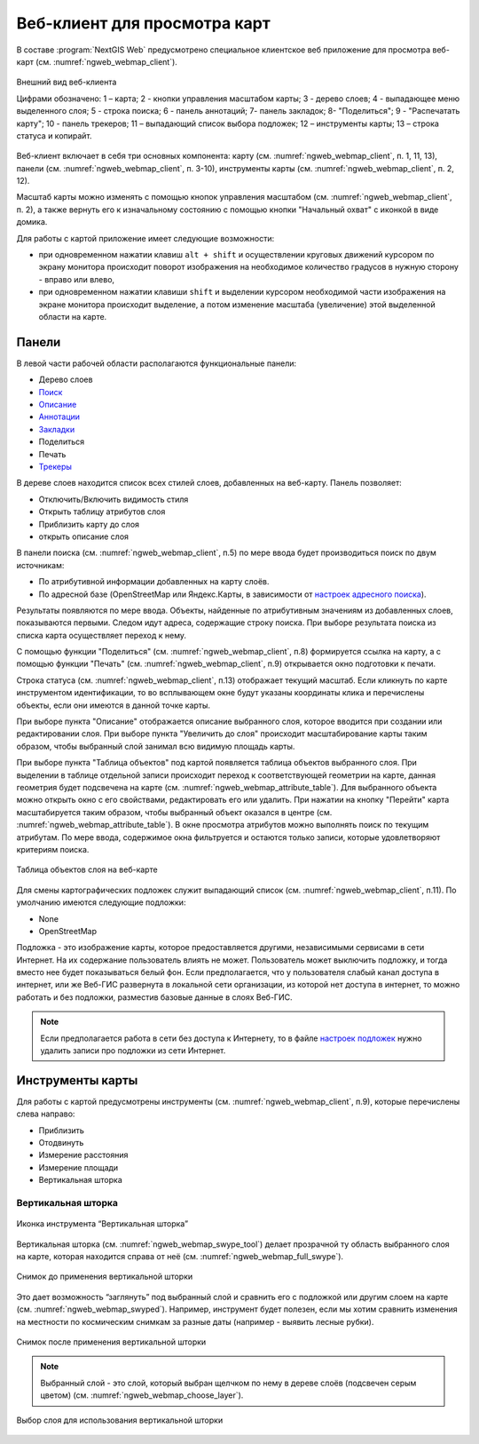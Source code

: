 .. sectionauthor:: Артём Светлов <artem.svetlov@nextgis.ru>
.. sectionauthor:: Роман Гайнуллов <roman.gainullov@nextgis.ru>

.. _ngw_webmaps_client:

Веб-клиент для просмотра карт
=============================

В составе :program:`NextGIS Web` предусмотрено специальное клиентское веб приложение для 
просмотра веб-карт (см. :numref:`ngweb_webmap_client`).
 
.. figure:: _static/webmap_client_rus_2.png
   :name: ngweb_webmap_client
   :align: center
   :width: 20cm
   
   Внешний вид веб-клиента

   Цифрами обозначено: 1 – карта; 2 - кнопки управления масштабом карты; 3 - дерево слоев; 4 - выпадающее меню выделенного слоя; 5 - строка поиска; 6 - панель аннотаций; 7- панель закладок; 8- "Поделиться"; 9 - "Распечатать карту"; 10 - панель трекеров; 11 – выпадающий список выбора подложек; 12 – инструменты карты; 13 – строка статуса и копирайт.

Веб-клиент включает в себя три основных компонента: карту (см. :numref:`ngweb_webmap_client`, п. 1, 11, 13), панели (см. :numref:`ngweb_webmap_client`, п. 3-10), инструменты карты (см. :numref:`ngweb_webmap_client`, п. 2, 12). 

.. _ngw_webmaps_client_scale:

Масштаб карты можно изменять с помощью кнопок управления масштабом (см. :numref:`ngweb_webmap_client`, п. 2), а также вернуть его к изначальному состоянию с помощью кнопки "Начальный охват" с иконкой в виде домика. 


Для работы с картой приложение имеет следующие возможности: 

* при одновременном нажатии клавиш ``alt + shift`` и осуществлении круговых движений 
  курсором по экрану монитора происходит поворот изображения на необходимое количество 
  градусов в нужную сторону - вправо или влево,
* при одновременном нажатии клавиши ``shift`` и выделении курсором необходимой части 
  изображения на экране монитора происходит выделение, а потом изменение масштаба 
  (увеличение) этой выделенной области на карте.


.. _ngw_webmaps_client_panels:

Панели
----------------------

В левой части рабочей области располагаются функциональные панели:

* Дерево слоев
* `Поиск <https://docs.nextgis.ru/docs_ngcom/source/address_search.html>`_
* `Описание <https://docs.nextgis.ru/docs_ngcom/source/webmap_create.html#id4>`_
* `Аннотации <https://docs.nextgis.ru/docs_ngcom/source/annotation.html>`_
* `Закладки <https://docs.nextgis.ru/docs_ngweb/source/webmaps_admin.html?highlight=слой%20закладок#id4>`_
* Поделиться
* Печать
* `Трекеры <https://docs.nextgis.ru/docs_ngcom/source/tracking.html>`_

В дереве слоев находится список всех стилей слоев, добавленных на веб-карту. Панель позволяет:

* Отключить/Включить видимость стиля
* Открыть таблицу атрибутов слоя
* Приблизить карту до слоя
* открыть описание слоя

В панели поиска (см. :numref:`ngweb_webmap_client`, п.5) по мере ввода будет производиться поиск по двум источникам:

* По атрибутивной информации добавленных на карту слоёв.
* По адресной базе (OpenStreetMap или Яндекс.Карты, в зависимости от `настроек адресного поиска <https://docs.nextgis.ru/docs_ngweb/source/admin_tasks.html#ngw-contr-panel-webmap-search>`_). 

Результаты появляются по мере ввода. Объекты, найденные по атрибутивным значениям из добавленных слоев, показываются первыми.
Следом идут адреса, содержащие строку поиска. При выборе результата поиска из списка карта осуществляет переход к нему.

С помощью функции "Поделиться" (см. :numref:`ngweb_webmap_client`, п.8) формируется ссылка на карту, а с помощью функции "Печать" (см. :numref:`ngweb_webmap_client`, п.9) открывается окно подготовки к печати. 

Строка статуса (см. :numref:`ngweb_webmap_client`, п.13) отображает текущий масштаб. Если кликнуть по карте инструментом идентификации, то во всплывающем окне будут указаны координаты клика и перечислены объекты, если они имеются в данной точке карты.

При выборе пункта "Описание" отображается описание выбранного слоя, которое вводится при создании или редактировании слоя. При выборе пункта "Увеличить до слоя" происходит масштабирование карты таким образом, чтобы выбранный слой занимал всю видимую площадь карты. 

При выборе пункта "Таблица объектов" под картой появляется таблица объектов выбранного слоя. При выделении в таблице отдельной 
записи происходит переход к соответствующей геометрии на карте, данная геометрия будет подсвечена на карте (см. :numref:`ngweb_webmap_attribute_table`). Для выбранного объекта можно открыть окно с его свойствами, редактировать его или удалить. При нажатии на кнопку "Перейти" карта масштабируется таким образом, чтобы выбранный объект оказался в центре (см. :numref:`ngweb_webmap_attribute_table`). В окне просмотра атрибутов можно выполнять поиск по текущим атрибутам. По мере ввода, содержимое окна фильтруется и остаются только записи, которые удовлетворяют критериям поиска.
 
.. figure:: _static/ngweb_webmap_attribute_table_rus_2.png
   :name: ngweb_webmap_attribute_table
   :align: center
   :width: 20cm
   
   Таблица объектов слоя на веб-карте

Для смены картографических подложек служит выпадающий список (см. :numref:`ngweb_webmap_client`, п.11). По умолчанию 
имеются следующие подложки:

* None
* OpenStreetMap

Подложка - это изображение карты, которое предоставляется другими, независимыми 
сервисами в сети Интернет. На их содержание пользователь влиять не может. 
Пользователь может выключить подложку, и тогда вместо нее будет показываться 
белый фон. Если предполагается, что у пользователя слабый канал доступа в 
интернет, или же Веб-ГИС развернута в локальной сети организации, из которой нет 
доступа в интернет, то можно работать и без подложки, разместив базовые данные в 
слоях Веб-ГИС. 

.. note:: 
   Если предполагается работа в сети без доступа к Интернету, то в 
   файле `настроек подложек <https://github.com/nextgis/nextgisweb/blob/3/nextgisweb/webmap/basemaps.json>`_ нужно 
   удалить записи про подложки из сети Интернет.


.. _ngw_webmaps_client_tools:

Инструменты карты
----------------------
Для работы с картой предусмотрены инструменты (см. :numref:`ngweb_webmap_client`, п.9), которые перечислены слева направо:

* Приблизить
* Отодвинуть
* Измерение расстояния
* Измерение площади
* Вертикальная шторка


Вертикальная шторка
~~~~~~~~~

.. figure:: _static/swipe_tool.png
   :name: ngweb_webmap_swype_tool
   :scale: 85 %
   :align: center
   
   Иконка инструмента “Вертикальная шторка”

Вертикальная шторка (см. :numref:`ngweb_webmap_swype_tool`) делает прозрачной ту область выбранного слоя на карте, которая находится справа от неё (см. :numref:`ngweb_webmap_full_swype`).

.. figure:: _static/full_swipe.png
   :name: ngweb_webmap_full_swype
   :scale: 125 %
   :align: center
   
   Снимок до применения вертикальной шторки

Это дает возможность “заглянуть” под выбранный слой и сравнить его с подложкой или другим слоем на карте (см. :numref:`ngweb_webmap_swyped`). Например, инструмент будет полезен, если мы хотим сравнить изменения на местности по космическим снимкам за разные даты (например - выявить лесные рубки).

.. figure:: _static/swiped.png
   :name: ngweb_webmap_swyped
   :scale: 125 %
   :align: center
   
   Снимок после применения вертикальной шторки
 
.. note:: 
   Выбранный слой - это слой, который выбран щелчком по нему в дереве слоёв (подсвечен серым цветом) (см. :numref:`ngweb_webmap_choose_layer`).
   
.. figure:: _static/choose_layer.png
   :name: ngweb_webmap_choose_layer
   :scale: 85 %
   :align: center
   
   Выбор слоя для использования вертикальной шторки   
  

